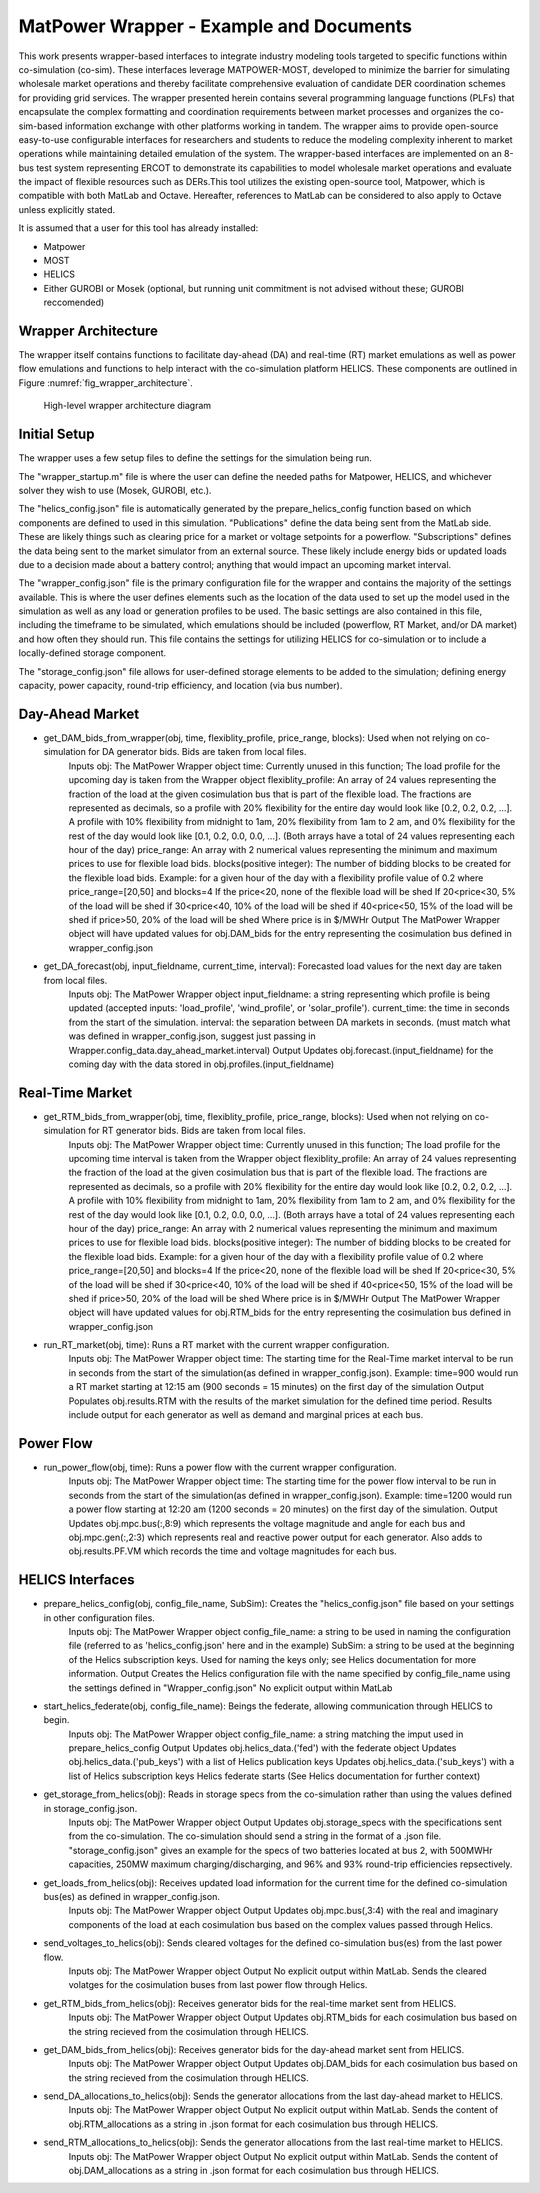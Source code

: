 ..
    _ Copyright (c) 2021-2023 Battelle Memorial Institute
    _ file: MatPowerWrapper.rst

MatPower Wrapper - Example and Documents
===============================================================

This work presents wrapper-based interfaces to integrate industry modeling tools targeted to specific functions within co-simulation (co-sim). These interfaces leverage MATPOWER-MOST, developed to minimize the barrier for simulating wholesale market operations and thereby facilitate comprehensive evaluation of candidate DER coordination schemes for providing grid services.  The  wrapper presented herein contains several programming language functions (PLFs) that encapsulate the complex formatting and coordination requirements between market processes and organizes the co-sim-based information exchange with other platforms working in tandem.  The wrapper aims to provide open-source easy-to-use configurable interfaces for researchers and students to  reduce the modeling complexity inherent to market operations while maintaining detailed emulation of the system. The wrapper-based interfaces are implemented on an 8-bus test system representing ERCOT to demonstrate its capabilities to model wholesale market operations and evaluate the impact of flexible resources such as DERs.This tool utilizes the existing open-source tool, Matpower, which is compatible with both MatLab and Octave. Hereafter, references to MatLab can be considered to also apply to Octave unless explicitly stated.

It is assumed that a user for this tool has already installed:

* Matpower
* MOST
* HELICS
* Either GUROBI or Mosek (optional, but running unit commitment is not advised without these; GUROBI reccomended)

Wrapper Architecture
--------------------
The wrapper itself contains functions to facilitate day-ahead (DA) and real-time (RT) market emulations as well as power flow emulations and functions to help interact with the co-simulation platform HELICS. These components are outlined in Figure :numref:`fig_wrapper_architecture`. 

.. _fig_wrapper_architecture:
.. figure:: ../media/matpower_wrapper/wrapper_architecture.png
	:name: wrapper_architecture

	High-level wrapper architecture diagram
	
Initial Setup
-------------
The wrapper uses a few setup files to define the settings for the simulation being run.

The "wrapper_startup.m" file is where the user can define the needed paths for Matpower, HELICS, and whichever solver they wish to use (Mosek, GUROBI, etc.). 

The "helics_config.json" file is automatically generated by the prepare_helics_config function based on which components are defined to used in this simulation. "Publications" define the data being sent from the MatLab side. These are likely things such as clearing price for a market or voltage setpoints for a powerflow. "Subscriptions" defines the data being sent to the market simulator from an external source. These likely include energy bids or updated loads due to a decision made about a battery control; anything that would impact an upcoming market interval.

The "wrapper_config.json" file is the primary configuration file for the wrapper and contains the majority of the settings available. This is where the user defines elements such as the location of the data used to set up the model used in the simulation as well as any load or generation profiles to be used. The basic settings are also contained in this file, including the timeframe to be simulated, which emulations should be included (powerflow, RT Market, and/or DA market) and how often they should run. This file contains the settings for utilizing HELICS for co-simulation or to include a locally-defined storage component.

The "storage_config.json" file allows for user-defined storage elements to be added to the simulation; defining energy capacity, power capacity, round-trip efficiency, and location (via bus number).

Day-Ahead Market
----------------

* get_DAM_bids_from_wrapper(obj, time, flexiblity_profile, price_range, blocks): Used when not relying on co-simulation for DA generator bids. Bids are taken from local files.
	Inputs
	obj: The MatPower Wrapper object
	time: Currently unused in this function; The load profile for the upcoming day is taken from the Wrapper object
	flexiblity_profile: An array of 24 values representing the fraction of the load at the given cosimulation bus that is part of the flexible load. The fractions are represented as decimals, so a profile with 20% flexibility for the entire day would look like [0.2, 0.2, 0.2, ...]. A profile with 10% flexibility from midnight to 1am, 20% flexibility from 1am to 2 am, and 0% flexibility for the rest of the day would look like [0.1, 0.2, 0.0, 0.0, ...]. (Both arrays have a total of 24 values representing each hour of the day)
	price_range: An array with 2 numerical values representing the minimum and maximum prices to use for flexible load bids.
	blocks(positive integer): The number of bidding blocks to be created for the flexible load bids.
	Example: for a given hour of the day with a flexibility profile value of 0.2 where price_range=[20,50] and blocks=4
	If the price<20, none of the flexible load will be shed
	If 20<price<30, 5% of the load will be shed
	if 30<price<40, 10% of the load will be shed
	if 40<price<50, 15% of the load will be shed
	if price>50, 20% of the load will be shed
	Where price is in $/MWHr
	Output
	The MatPower Wrapper object will have updated values for obj.DAM_bids for the entry representing the cosimulation bus defined in wrapper_config.json 
* get_DA_forecast(obj, input_fieldname, current_time, interval): Forecasted load values for the next day are taken from local files.
	Inputs
	obj: The MatPower Wrapper object
	input_fieldname: a string representing which profile is being updated (accepted inputs: 'load_profile', 'wind_profile', or 'solar_profile').
	current_time: the time in seconds from the start of the simulation.
	interval: the separation between DA markets in seconds. (must match what was defined in wrapper_config.json, suggest just passing in Wrapper.config_data.day_ahead_market.interval)
	Output
	Updates obj.forecast.(input_fieldname) for the coming day with the data stored in obj.profiles.(input_fieldname)


Real-Time Market
----------------

* get_RTM_bids_from_wrapper(obj, time, flexiblity_profile, price_range, blocks): Used when not relying on co-simulation for RT generator bids. Bids are taken from local files.
	Inputs
	obj: The MatPower Wrapper object
	time: Currently unused in this function; The load profile for the upcoming time interval is taken from the Wrapper object
	flexiblity_profile: An array of 24 values representing the fraction of the load at the given cosimulation bus that is part of the flexible load. The fractions are represented as decimals, so a profile with 20% flexibility for the entire day would look like [0.2, 0.2, 0.2, ...]. A profile with 10% flexibility from midnight to 1am, 20% flexibility from 1am to 2 am, and 0% flexibility for the rest of the day would look like [0.1, 0.2, 0.0, 0.0, ...]. (Both arrays have a total of 24 values representing each hour of the day)
	price_range: An array with 2 numerical values representing the minimum and maximum prices to use for flexible load bids.
	blocks(positive integer): The number of bidding blocks to be created for the flexible load bids.
	Example: for a given hour of the day with a flexibility profile value of 0.2 where price_range=[20,50] and blocks=4
	If the price<20, none of the flexible load will be shed
	If 20<price<30, 5% of the load will be shed
	if 30<price<40, 10% of the load will be shed
	if 40<price<50, 15% of the load will be shed
	if price>50, 20% of the load will be shed
	Where price is in $/MWHr
	Output
	The MatPower Wrapper object will have updated values for obj.RTM_bids for the entry representing the cosimulation bus defined in wrapper_config.json 
* run_RT_market(obj, time): Runs a RT market with the current wrapper configuration.
	Inputs
	obj: The MatPower Wrapper object
	time: The starting time for the Real-Time market interval to be run in seconds from the start of the simulation(as defined in wrapper_config.json).
	Example: time=900 would run a RT market starting at 12:15 am (900 seconds = 15 minutes) on the first day of the simulation
	Output
	Populates obj.results.RTM with the results of the market simulation for the defined time period. Results include output for each generator as well as demand and marginal prices at each bus.

Power Flow
----------

* run_power_flow(obj, time): Runs a power flow with the current wrapper configuration.
	Inputs
	obj: The MatPower Wrapper object
	time: The starting time for the power flow interval to be run in seconds from the start of the simulation(as defined in wrapper_config.json).
	Example: time=1200 would run a power flow starting at 12:20 am (1200 seconds = 20 minutes) on the first day of the simulation.
	Output
	Updates obj.mpc.bus(:,8:9) which represents the voltage magnitude and angle for each bus and obj.mpc.gen(:,2:3) which represents real and reactive power output for each generator. Also adds to obj.results.PF.VM which records the time and voltage magnitudes for each bus.
HELICS Interfaces
-----------------

* prepare_helics_config(obj, config_file_name, SubSim): Creates the "helics_config.json" file based on your settings in other configuration files.
	Inputs
	obj: The MatPower Wrapper object
	config_file_name: a string to be used in naming the configuration file (referred to as 'helics_config.json' here and in the example)
	SubSim: a string to be used at the beginning of the Helics subscription keys. Used for naming the keys only; see Helics documentation for more information.
	Output
	Creates the Helics configuration file with the name specified by config_file_name using the settings defined in "Wrapper_config.json"
	No explicit output within MatLab
* start_helics_federate(obj, config_file_name): Beings the federate, allowing communication through HELICS to begin.
	Inputs
	obj: The MatPower Wrapper object
	config_file_name: a string matching the imput used in prepare_helics_config
	Output
	Updates obj.helics_data.('fed') with the federate object
	Updates obj.helics_data.('pub_keys') with a list of Helics publication keys
	Updates obj.helics_data.('sub_keys') with a list of Helics subscription keys
	Helics federate starts (See Helics documentation for further context)
* get_storage_from_helics(obj): Reads in storage specs from the co-simulation rather than using the values defined in storage_config.json.
	Inputs
	obj: The MatPower Wrapper object
	Output
	Updates obj.storage_specs with the specifications sent from the co-simulation. The co-simulation should send a string in the format of a .json file. "storage_config.json" gives an example for the specs of two batteries located at bus 2, with 500MWHr capacities, 250MW maximum charging/discharging, and 96% and 93% round-trip efficiencies repsectively.
* get_loads_from_helics(obj): Receives updated load information for the current time for the defined co-simulation bus(es) as defined in wrapper_config.json.
	Inputs
	obj: The MatPower Wrapper object
	Output
	Updates obj.mpc.bus(,3:4) with the real and imaginary components of the load at each cosimulation bus based on the complex values passed through Helics.
* send_voltages_to_helics(obj): Sends cleared voltages for the defined co-simulation bus(es) from the last power flow. 
	Inputs
	obj: The MatPower Wrapper object
	Output
	No explicit output within MatLab. Sends the cleared volatges for the cosimulation buses from last power flow through Helics.
* get_RTM_bids_from_helics(obj): Receives generator bids for the real-time market sent from HELICS.
	Inputs
	obj: The MatPower Wrapper object
	Output
	Updates obj.RTM_bids for each cosimulation bus based on the string recieved from the cosimulation through HELICS.
* get_DAM_bids_from_helics(obj): Receives generator bids for the day-ahead market sent from HELICS.
	Inputs
	obj: The MatPower Wrapper object
	Output
	Updates obj.DAM_bids for each cosimulation bus based on the string recieved from the cosimulation through HELICS.
* send_DA_allocations_to_helics(obj): Sends the generator allocations from the last day-ahead market to HELICS.
	Inputs
	obj: The MatPower Wrapper object
	Output
	No explicit output within MatLab. Sends the content of obj.RTM_allocations as a string in .json format for each cosimulation bus through HELICS.
* send_RTM_allocations_to_helics(obj): Sends the generator allocations from the last real-time market to HELICS.
	Inputs
	obj: The MatPower Wrapper object
	Output
	No explicit output within MatLab. Sends the content of obj.DAM_allocations as a string in .json format for each cosimulation bus through HELICS.
